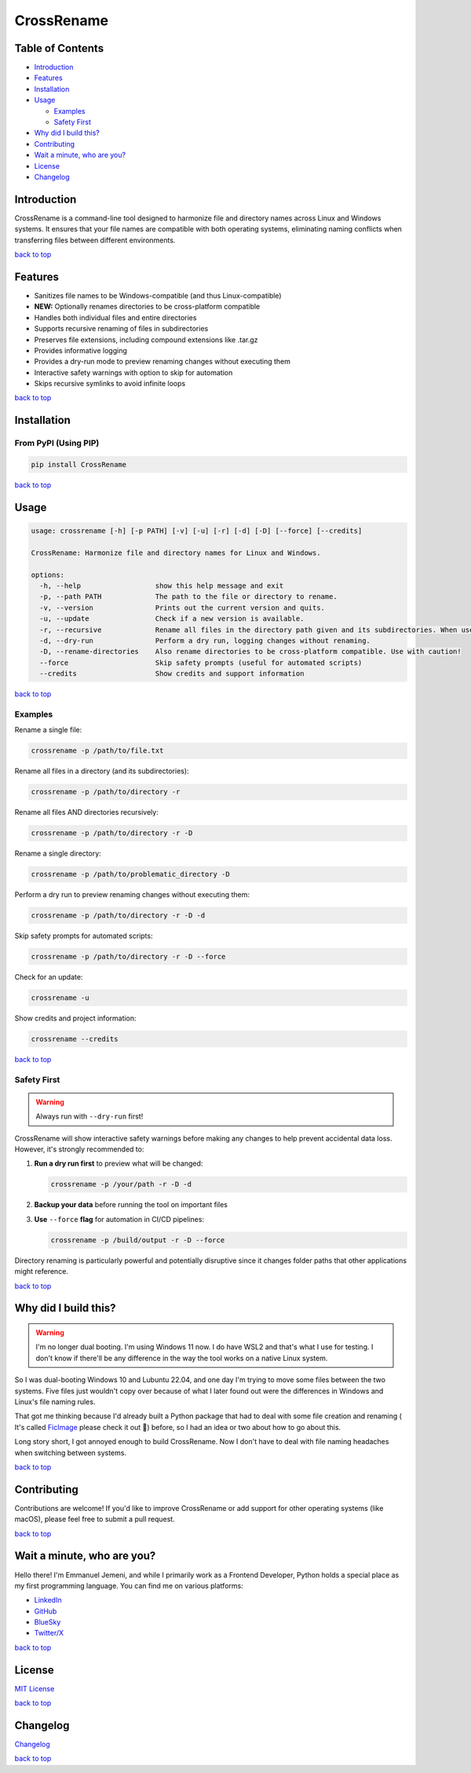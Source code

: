.. _readme-top:

CrossRename
===========

.. raw:: html

   <div align="center">
     <img src="https://github.com/Jemeni11/CrossRename/blob/master/logo.png?raw=true" alt="Logo" width="128" height="128">
     <br/>
     <br/>
   </div>

.. raw:: html

   <p align="center">
     Harmonize file and directory names for Linux and Windows.
     <br />
     <a href="https://github.com/Jemeni11/CrossRename"><strong>Explore the repo »</strong></a>
     <br />
   </p>

Table of Contents
-----------------

- `Introduction`_
- `Features`_
- `Installation`_
- `Usage`_

  - `Examples`_
  - `Safety First`_

- `Why did I build this?`_
- `Contributing`_
- `Wait a minute, who are you?`_
- `License`_
- `Changelog`_

Introduction
------------

CrossRename is a command-line tool designed to harmonize file and directory names across Linux and Windows systems.
It ensures that your file names are compatible with both operating systems, eliminating naming conflicts
when transferring files between different environments.

`back to top <readme-top_>`__

Features
--------

- Sanitizes file names to be Windows-compatible (and thus Linux-compatible)
- **NEW:** Optionally renames directories to be cross-platform compatible
- Handles both individual files and entire directories
- Supports recursive renaming of files in subdirectories
- Preserves file extensions, including compound extensions like .tar.gz
- Provides informative logging
- Provides a dry-run mode to preview renaming changes without executing them
- Interactive safety warnings with option to skip for automation
- Skips recursive symlinks to avoid infinite loops

`back to top <readme-top_>`__

Installation
------------

From PyPI (Using PIP)
~~~~~~~~~~~~~~~~~~~~~

.. code-block:: bash

   pip install CrossRename

`back to top <readme-top_>`__

Usage
-----

.. code-block:: text

   usage: crossrename [-h] [-p PATH] [-v] [-u] [-r] [-d] [-D] [--force] [--credits]

   CrossRename: Harmonize file and directory names for Linux and Windows.

   options:
     -h, --help                  show this help message and exit
     -p, --path PATH             The path to the file or directory to rename.
     -v, --version               Prints out the current version and quits.
     -u, --update                Check if a new version is available.
     -r, --recursive             Rename all files in the directory path given and its subdirectories. When used with -D, also renames subdirectories.
     -d, --dry-run               Perform a dry run, logging changes without renaming.
     -D, --rename-directories    Also rename directories to be cross-platform compatible. Use with caution!
     --force                     Skip safety prompts (useful for automated scripts)
     --credits                   Show credits and support information

`back to top <readme-top_>`__

Examples
~~~~~~~~

Rename a single file:

.. code-block:: bash

   crossrename -p /path/to/file.txt

Rename all files in a directory (and its subdirectories):

.. code-block:: bash

   crossrename -p /path/to/directory -r

Rename all files AND directories recursively:

.. code-block:: bash

   crossrename -p /path/to/directory -r -D

Rename a single directory:

.. code-block:: bash

   crossrename -p /path/to/problematic_directory -D

Perform a dry run to preview renaming changes without executing them:

.. code-block:: bash

   crossrename -p /path/to/directory -r -D -d

Skip safety prompts for automated scripts:

.. code-block:: bash

   crossrename -p /path/to/directory -r -D --force

Check for an update:

.. code-block:: bash

   crossrename -u

Show credits and project information:

.. code-block:: bash

   crossrename --credits

`back to top <readme-top_>`__

Safety First
~~~~~~~~~~~~

.. warning::
   Always run with ``--dry-run`` first!

CrossRename will show interactive safety warnings before making any changes to help prevent accidental data loss.
However, it's strongly recommended to:

1. **Run a dry run first** to preview what will be changed:

   .. code-block:: bash

      crossrename -p /your/path -r -D -d

2. **Backup your data** before running the tool on important files

3. **Use** ``--force`` **flag** for automation in CI/CD pipelines:

   .. code-block:: bash

      crossrename -p /build/output -r -D --force

Directory renaming is particularly powerful and potentially disruptive since it changes folder paths that other
applications might reference.

`back to top <readme-top_>`__

Why did I build this?
---------------------

.. warning::
   I'm no longer dual booting. I'm using Windows 11 now. I do have WSL2 and that's what I use for testing.
   I don't know if there'll be any difference in the way the tool works on a native Linux system.

So I was dual-booting Windows 10 and Lubuntu 22.04, and one day I'm trying to move some files between the two systems.
Five files just wouldn't copy over because of what I later found out were the differences in Windows and Linux's file
naming rules.

That got me thinking because I'd already built a Python package that had to deal with some file creation and renaming (
It's called `FicImage <https://github.com/Jemeni11/ficimage>`__ please check it out 🫶) before, so I had an idea or two
about how to go about this.

Long story short, I got annoyed enough to build CrossRename. Now I don't have to deal with file naming headaches when
switching between systems.

`back to top <readme-top_>`__

Contributing
------------

Contributions are welcome! If you'd like to improve CrossRename or add support for
other operating systems (like macOS), please feel free to submit a pull request.

`back to top <readme-top_>`__

Wait a minute, who are you?
---------------------------

Hello there! I'm Emmanuel Jemeni, and while I primarily work as a Frontend Developer,
Python holds a special place as my first programming language.
You can find me on various platforms:

- `LinkedIn <https://www.linkedin.com/in/emmanuel-jemeni>`__
- `GitHub <https://github.com/Jemeni11>`__
- `BlueSky <https://bsky.app/profile/jemeni11.bsky.social>`__
- `Twitter/X <https://twitter.com/Jemeni11_>`__

`back to top <readme-top_>`__

License
-------

`MIT License <https://github.com/Jemeni11/CrossRename/blob/main/LICENSE>`__

`back to top <readme-top_>`__

Changelog
---------

`Changelog <https://github.com/Jemeni11/CrossRename/blob/main/CHANGELOG.md>`__

`back to top <readme-top_>`__